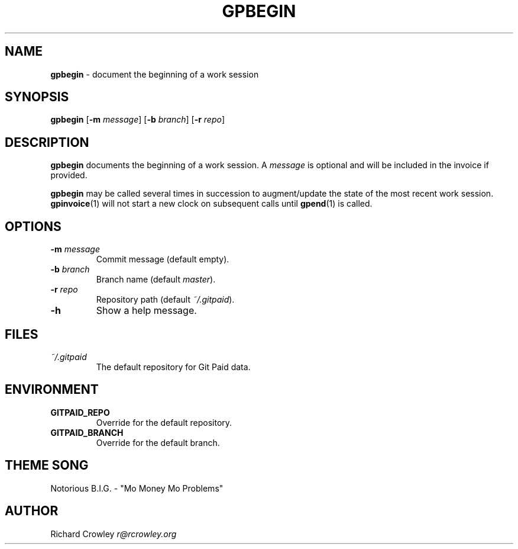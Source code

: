 .\" generated with Ronn/v0.7.3
.\" http://github.com/rtomayko/ronn/tree/0.7.3
.
.TH "GPBEGIN" "1" "January 2011" "" "Git Paid"
.
.SH "NAME"
\fBgpbegin\fR \- document the beginning of a work session
.
.SH "SYNOPSIS"
\fBgpbegin\fR [\fB\-m\fR \fImessage\fR] [\fB\-b\fR \fIbranch\fR] [\fB\-r\fR \fIrepo\fR]
.
.SH "DESCRIPTION"
\fBgpbegin\fR documents the beginning of a work session\. A \fImessage\fR is optional and will be included in the invoice if provided\.
.
.P
\fBgpbegin\fR may be called several times in succession to augment/update the state of the most recent work session\. \fBgpinvoice\fR(1) will not start a new clock on subsequent calls until \fBgpend\fR(1) is called\.
.
.SH "OPTIONS"
.
.TP
\fB\-m\fR \fImessage\fR
Commit message (default empty)\.
.
.TP
\fB\-b\fR \fIbranch\fR
Branch name (default \fImaster\fR)\.
.
.TP
\fB\-r\fR \fIrepo\fR
Repository path (default \fI~/\.gitpaid\fR)\.
.
.TP
\fB\-h\fR
Show a help message\.
.
.SH "FILES"
.
.TP
\fI~/\.gitpaid\fR
The default repository for Git Paid data\.
.
.SH "ENVIRONMENT"
.
.TP
\fBGITPAID_REPO\fR
Override for the default repository\.
.
.TP
\fBGITPAID_BRANCH\fR
Override for the default branch\.
.
.SH "THEME SONG"
Notorious B\.I\.G\. \- "Mo Money Mo Problems"
.
.SH "AUTHOR"
Richard Crowley \fIr@rcrowley\.org\fR
